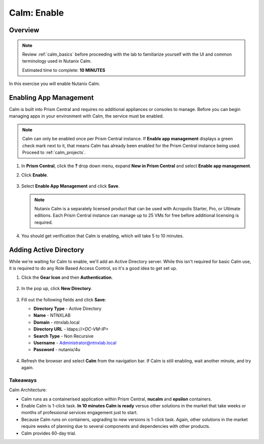 .. _calm_enable:

------------
Calm: Enable
------------

Overview
++++++++

.. note::

  Review :ref:`calm_basics` before proceeding with the lab to familiarize yourself with the UI and common terminology used in Nutanix Calm.

  Estimated time to complete: **10 MINUTES**

In this exercise you will enable Nutanix Calm.

Enabling App Management
+++++++++++++++++++++++

Calm is built into Prism Central and requires no additional appliances or consoles to manage. Before you can begin managing apps in your environment with Calm, the service must be enabled.

.. note::

  Calm can only be enabled once per Prism Central instance. If **Enable app management** displays a green check mark next to it, that means Calm has already been enabled for the Prism Central instance being used. Proceed to :ref:`calm_projects`.

#. In **Prism Central**, click the **?** drop down menu, expand **New in Prism Central** and select **Enable app management**.

#. Click **Enable**.

   .. figure:: images/510enable1.png

#. Select **Enable App Management** and click **Save**.

   .. note:: Nutanix Calm is a separately licensed product that can be used with Acropolis Starter, Pro, or Ultimate editions. Each Prism Central instance can manage up to 25 VMs for free before additional licensing is required.

   .. figure:: images/510enable2.png

#. You should get verification that Calm is enabling, which will take 5 to 10 minutes.

   .. figure:: images/510enable3.png

Adding Active Directory
+++++++++++++++++++++++

While we're waiting for Calm to enable, we'll add an Active Directory server.  While this isn't required for basic Calm use, it is required to do any Role Based Access Control, so it's a good idea to get set up.

#. Click the **Gear Icon** and then **Authentication**.

   .. figure:: images/510enable4.png

#. In the pop up, click **New Directory**.

   .. figure:: images/510enable5.png

#. Fill out the following fields and click **Save**:

   - **Directory Type** - Active Directory
   - **Name** - NTNXLAB
   - **Domain** - ntnxlab.local
   - **Directory URL** - ldaps://*<DC-VM-IP>*
   - **Search Type** - Non Recursive
   - **Username** - Administrator@ntnxlab.local
   - **Password** - nutanix/4u

   .. figure:: images/510enable6.png

#. Refresh the browser and select **Calm** from the navigation bar.  If Calm is still enabling, wait another minute, and try again.

   .. figure:: images/510enable7.png

Takeaways
.........

Calm Architecture:

- Calm runs as a containerised application within Prism Central, **nucalm** and **epsilon** containers.
- Enable Calm is 1-click task. **In 10 minutes Calm is ready** versus other solutions in the market that take weeks or months of professional services engagement just to start.
- Because Calm runs on containers, upgrading to new versions is 1-click task. Again, other solutions in the market require weeks of planning due to several components and dependencies with other products.
- Calm provides 60-day trial.
